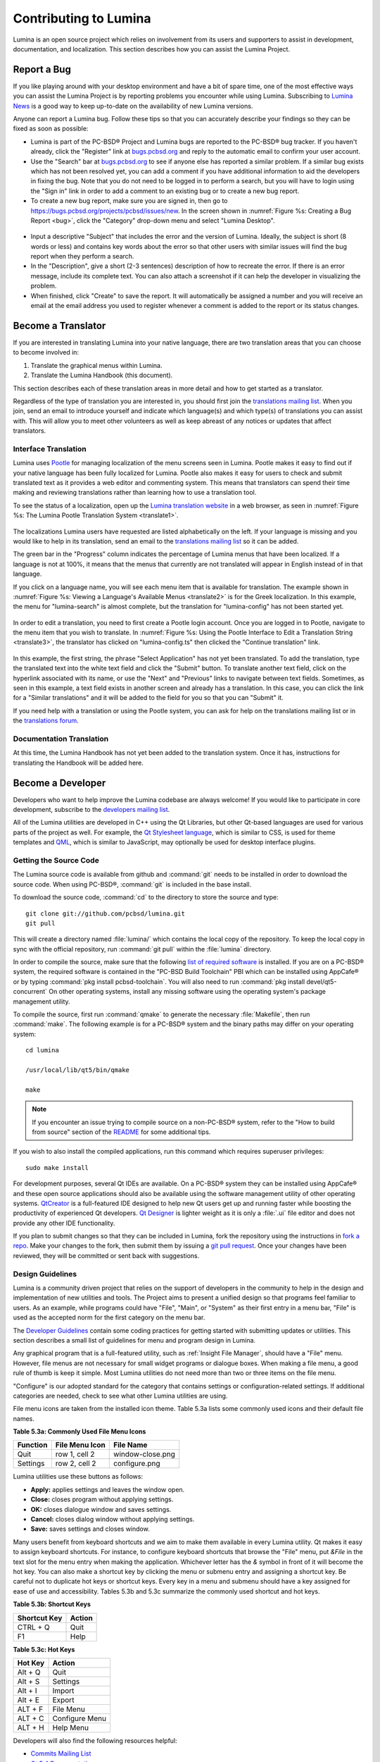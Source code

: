 .. _Contributing to Lumina:

Contributing to Lumina
**********************

Lumina is an open source project which relies on involvement from its 
users and supporters to assist in development, documentation, and 
localization. This section describes how you can assist the Lumina 
Project.

.. _Report a Bug:

Report a Bug
============
  
If you like playing around with your desktop environment and have a bit 
of spare time, one of the most effective ways you can assist the Lumina 
Project is by reporting problems you encounter while using Lumina. 
Subscribing to `Lumina News <http://lumina-desktop.org/news/>`_ is a 
good way to keep up-to-date on the availability of new Lumina versions.

Anyone can report a Lumina bug. Follow these tips so that you can 
accurately describe your findings so they can be fixed as soon as 
possible: 

* Lumina is part of the PC-BSD® Project and Lumina bugs are reported to 
  the PC-BSD® bug tracker. If you haven't already, click the "Register" 
  link at `bugs.pcbsd.org <https://bugs.pcbsd.org>`_ and reply to the 
  automatic email to confirm your user account.

* Use the "Search" bar at `bugs.pcbsd.org <https://bugs.pcbsd.org>`_ to 
  see if anyone else has reported a similar problem. If a similar bug 
  exists which has not been resolved yet, you can add a comment if you 
  have additional information to aid the developers in fixing the bug. 
  Note that you do not need to be logged in to perform a search, but you
  will have to login using the "Sign in" link in order to add a comment 
  to an existing bug or to create a new bug report.
  
* To create a new bug report, make sure you are signed in, then go to 
  `<https://bugs.pcbsd.org/projects/pcbsd/issues/new>`_. In the screen 
  shown in :numref:`Figure %s: Creating a Bug Report <bug>`, click the 
  "Category" drop-down menu and select "Lumina Desktop".

.. _bug:

.. figure:: images/bug.png
   :width: 981px
   :height: 458px
   :scale: 100%
  
* Input a descriptive "Subject" that includes the error and the version 
  of Lumina. Ideally, the subject is short (8 words or less) and 
  contains key words about the error so that other users with similar 
  issues will find the bug report when they perform a search.

* In the "Description", give a short (2-3 sentences) description of how 
  to recreate the error. If there is an error message, include its 
  complete text. You can also attach a screenshot if it can help the 
  developer in visualizing the problem.
  
* When finished, click "Create" to save the report. It will 
  automatically be assigned a number and you will receive an email at 
  the email address you used to register whenever a comment is added to 
  the report or its status changes.
  
.. _Become a Translator:

Become a Translator
===================

If you are interested in translating Lumina into your native language, 
there are two translation areas that you can choose to become involved 
in: 

1. Translate the graphical menus within Lumina.

2. Translate the Lumina Handbook (this document). 

This section describes each of these translation areas in more detail 
and how to get started as a translator.

Regardless of the type of translation you are interested in, you should 
first join the `translations mailing list <http://lists.pcbsd.org/mailman/listinfo/translations>`_.
When you join, send an email to introduce yourself and indicate which
language(s) and which type(s) of translations you can assist with. This 
will allow you to meet other volunteers as well as keep abreast of any 
notices or updates that affect translators.

.. index:: translations
.. _Interface Translation:

Interface Translation
---------------------

Lumina uses `Pootle <https://en.wikipedia.org/wiki/Pootle>`_ for 
managing localization of the menu screens seen in Lumina. Pootle makes 
it easy to find out if your native language has been fully localized for
Lumina. Pootle also makes it easy for users to check and submit 
translated text as it provides a web editor and commenting system. This 
means that translators can spend their time making and reviewing 
translations rather than learning how to use a translation tool.

To see the status of a localization, open up the `Lumina translation website <http://translate.pcbsd.org/projects/lumina/>`_
in a web browser, as seen in :numref:`Figure %s: The Lumina Pootle Translation System <translate1>`. 

.. _translate1:

.. figure:: images/translate1.png
   :width: 800px
   :height: 453px
   :scale: 100%

The localizations Lumina users have requested are listed alphabetically 
on the left. If your language is missing and you would like to help in 
its translation, send an email to the `translations mailing list <http://lists.pcbsd.org/mailman/listinfo/translations>`_ 
so it can be added.

The green bar in the "Progress" column indicates the percentage of 
Lumina menus that have been localized. If a language is not at 100%, it 
means that the menus that currently are not translated will appear in 
English instead of in that language.

If you click on a language name, you will see each menu item that is 
available for translation. The example shown in :numref:`Figure %s: Viewing a Language's Available Menus <translate2>`
is for the Greek localization. In this example, the menu for 
"lumina-search" is almost complete, but the translation for 
"lumina-config" has not been started yet.

.. _translate2: 

.. figure:: images/translate2.png
   :width: 800px
   :height: 453px
   :scale: 100%

In order to edit a translation, you need to first create a Pootle login 
account. Once you are logged in to Pootle, navigate to the menu item 
that you wish to translate. In :numref:`Figure %s: Using the Pootle Interface to Edit a Translation String <translate3>`,
the translator has clicked on "lumina-config.ts" then clicked the 
"Continue translation" link.

.. _translate3:

.. figure:: images/translate3.png
   :width: 800px
   :height: 453px
   :scale: 100%

In this example, the first string, the phrase "Select Application" has 
not yet been translated. To add the translation, type the translated 
text into the white text field and click the "Submit" button. To 
translate another text field, click on the hyperlink associated with its
name, or use the "Next" and "Previous" links to navigate between text 
fields. Sometimes, as seen in this example, a text field exists in 
another screen and already has a translation. In this case, you can 
click the link for a "Similar translations" and it will be added to the 
field for you so that you can "Submit" it.

If you need help with a translation or using the Pootle system, you can 
ask for help on the translations mailing list or in the
`translations forum <https://forums.pcbsd.org/forum-40.html>`_. 

.. index:: translations
.. _Documentation Translation:

Documentation Translation
-------------------------

At this time, the Lumina Handbook has not yet been added to the 
translation system. Once it has, instructions for translating the 
Handbook will be added here.

.. _Become a Developer:

Become a Developer
==================

Developers who want to help improve the Lumina codebase are always 
welcome! If you would like to participate in core development, subscribe
to the `developers mailing list <http://lists.pcbsd.org/mailman/listinfo/dev>`_. 

All of the Lumina utilities are developed in C++ using the Qt Libraries,
but other Qt-based languages are used for various parts of the project 
as well. For example, the `Qt Stylesheet language <http://doc.qt.io/qt-4.8/stylesheet.html>`_,
which is similar to CSS, is used for theme templates and `QML <http://doc.qt.io/qt-5/qtqml-index.html>`_,
which is similar to JavaScript, may optionally be used for desktop 
interface plugins.

.. index:: development
.. _Getting the Source Code:

Getting the Source Code
-----------------------

The Lumina source code is available from github and :command:`git` needs
to be installed in order to download the source code. When using 
PC-BSD®, :command:`git` is included in the base install.

To download the source code, :command:`cd` to the directory to store the
source and type::

 git clone git://github.com/pcbsd/lumina.git
 git pull

This will create a directory named :file:`lumina/` which contains the 
local copy of the repository. To keep the local copy in sync with the 
official repository, run :command:`git pull` within the :file:`lumina` 
directory.

In order to compile the source, make sure that the following 
`list of required software <https://github.com/pcbsd/lumina/blob/master/DEPENDENCIES>`_
is installed. If you are on a PC-BSD® system, the required software is 
contained in the "PC-BSD Build Toolchain" PBI which can be installed 
using AppCafe® or by typing :command:`pkg install pcbsd-toolchain`. You 
will also need to run :command:`pkg install devel/qt5-concurrent` On 
other operating systems, install any missing software using the 
operating system's package management utility.

To compile the source, first run :command:`qmake` to generate the 
necessary :file:`Makefile`, then run :command:`make`. The following 
example is for a PC-BSD® system and the binary paths may differ on your 
operating system::

 cd lumina

 /usr/local/lib/qt5/bin/qmake

 make

.. note:: If you encounter an issue trying to compile source on a 
          non-PC-BSD® system, refer to the "How to build from source" 
          section of the `README <https://github.com/pcbsd/lumina/blob/master/README.md>`_ 
          for some additional tips.
 
If you wish to also install the compiled applications, run this command 
which requires superuser privileges::

 sudo make install
 
For development purposes, several Qt IDEs are available. On a PC-BSD® 
system they can be installed using AppCafe® and these open source 
applications should also be available using the software management 
utility of other operating systems. `QtCreator <http://wiki.qt.io/Category:Tools::QtCreator>`_
is a full-featured IDE designed to help new Qt users get up and running
faster while boosting the productivity of experienced Qt developers. 
`Qt Designer <http://doc.qt.io/qt-4.8/designer-manual.html>`_ is lighter
weight as it is only a :file:`.ui` file editor and does not provide any 
other IDE functionality.

If you plan to submit changes so that they can be included in Lumina, 
fork the repository using the instructions in 
`fork a repo <https://help.github.com/articles/fork-a-repo>`_.
Make your changes to the fork, then submit them by issuing a
`git pull request <https://help.github.com/articles/using-pull-requests>`_.
Once your changes have been reviewed, they will be committed or sent 
back with suggestions.

.. index:: development
.. _Design Guidelines:

Design Guidelines
-----------------

Lumina is a community driven project that relies on the support of 
developers in the community to help in the design and implementation of 
new utilities and tools. The Project aims to present a unified design so
that programs feel familiar to users. As an example, while programs 
could have "File", "Main", or "System" as their first entry in a menu 
bar, "File" is used as the accepted norm for the first category on the 
menu bar. 

The `Developer Guidelines <https://github.com/pcbsd/lumina/blob/5beb2730a9e8230d2377ea89e9728504ea88de9c/DeveloperGuidelines.txt>`_
contain some coding practices for getting started with submitting 
updates or utilities. This section describes a small list of guidelines 
for menu and program design in Lumina.

Any graphical program that is a full-featured utility, such as 
:ref:`Insight File Manager`, should have a "File" menu. However, file 
menus are not necessary for small widget programs or dialogue boxes. 
When making a file menu, a good rule of thumb is keep it simple. Most 
Lumina utilities do not need more than two or three items on the file 
menu.

"Configure" is our adopted standard for the category that contains 
settings or configuration-related settings. If additional categories 
are needed, check to see what other Lumina utilities are using.

File menu icons are taken from the installed icon theme. Table 5.3a 
lists some commonly used icons and their default file names.


**Table 5.3a: Commonly Used File Menu Icons** 

+-----------+-----------------+--------------------+
| Function  | File Menu Icon  | File Name          |
+===========+=================+====================+
| Quit      | row 1, cell 2   | window-close.png   |
+-----------+-----------------+--------------------+
| Settings  | row 2, cell 2   | configure.png      |
+-----------+-----------------+--------------------+


Lumina utilities use these buttons as follows: 

* **Apply:** applies settings and leaves the window open.

* **Close:** closes program without applying settings.

* **OK:** closes dialogue window and saves settings.

* **Cancel:** closes dialog window without applying settings.

* **Save:** saves settings and closes window. 

Many users benefit from keyboard shortcuts and we aim to make them 
available in every Lumina utility. Qt makes it easy to assign keyboard 
shortcuts. For instance, to configure keyboard shortcuts that browse the
"File" menu, put *&File* in the text slot for the menu entry when making
the application. Whichever letter has the *&* symbol in front of it will
become the hot key. You can also make a shortcut key by clicking the 
menu or submenu entry and assigning a shortcut key. Be careful not to 
duplicate hot keys or shortcut keys. Every key in a menu and submenu 
should have a key assigned for ease of use and accessibility. 
Tables 5.3b and 5.3c summarize the commonly used shortcut and hot keys.

**Table 5.3b: Shortcut Keys** 

+---------------+---------+
| Shortcut Key  | Action  |
+===============+=========+
| CTRL + Q      | Quit    |
+---------------+---------+
| F1            | Help    |
+---------------+---------+

**Table 5.3c: Hot Keys** 

+-----------+-----------------+
| Hot Key   | Action          |
+===========+=================+
| Alt + Q   | Quit            |
+-----------+-----------------+
| Alt + S   | Settings        |
+-----------+-----------------+
| Alt + I   | Import          |
+-----------+-----------------+
| Alt + E   | Export          |
+-----------+-----------------+
| ALT + F   | File Menu       |
+-----------+-----------------+
| ALT + C   | Configure Menu  |
+-----------+-----------------+
| ALT + H   | Help Menu       |
+-----------+-----------------+


Developers will also find the following resources helpful: 

* `Commits Mailing List <http://lists.pcbsd.org/mailman/listinfo/commits>`_

* `Qt 5.4 Documentation <http://doc.qt.io/qt-5/index.html>`_

* `C++ Tutorials <http://www.cplusplus.com/doc/tutorial/>`_